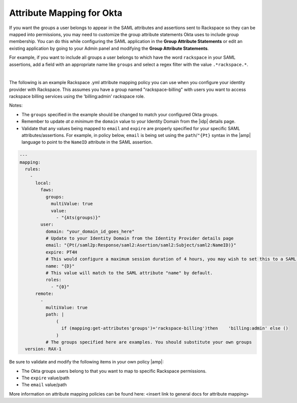 .. _okta-attribmapping-ug:

==========================
Attribute Mapping for Okta
==========================

If you want the groups a user belongs to appear in the SAML attributes and
assertions sent to Rackspace so they can be mapped into permissions, you may
need to customize the group attribute statements Okta uses to include group
membership. You can do this while configuring the SAML application in the
**Group Attribute Statements** or edit an existing
application by going to your Admin panel and modifying the
**Group Attribute Statements**.

For example, if you want to include all groups a user belongs to which have the
word ``rackspace`` in your SAML assertions, add a field with an appropriate
name like ``groups`` and select a regex filter with the value
``.*rackspace.*``.

.. image:: create_app_5.png

|

The following is an example Rackspace .yml attribute mapping policy you can use
when you configure your identity provider with Rackspace. This assumes you have
a group named "rackspace-billing" with users you want to access rackspace
billing services using the 'billing:admin' rackspace role.

Notes:

- The ``groups`` specified in the example should be changed to match your
  configured Okta groups.
- Remember to update *at a minimum* the ``domain`` value to your Identity
  Domain from the |idp| details page.
- Validate that any values being mapped to ``email`` and ``expire`` are
  properly specified for your specific SAML attributes/assertions. For example,
  in policy below, ``email`` is being set using the ``path``/``"{Pt}`` syntax
  in the |amp| language to point to the ``NameID`` attribute in the SAML
  assertion.


.. code-block:: yaml

   ---
   mapping:
     rules:
       -
         local:
           faws:
             groups:
               multiValue: true
               value:
                 - "{Ats(groups)}"
           user:
             domain: "your_domain_id_goes_here"
             # Update to your Identity Domain from the Identity Provider details page
             email: "{Pt(/saml2p:Response/saml2:Asertion/saml2:Subject/saml2:NameID)}"
             expire: PT4H
             # This would configure a maximum session duration of 4 hours, you may wish to set this to a SAML provided value
             name: "{D}"
             # This value will match to the SAML attribute "name" by default.
             roles:
               - "{0}"
         remote:
           -
             multiValue: true
             path: |
                 (
                   if (mapping:get-attributes'groups')='rackspace-billing')then    'billing:admin' else ()
                 )
             # The groups specified here are examples. You should substitute your own groups
     version: RAX-1

Be sure to validate and modify the following items in your own policy |amp|:

- The Okta groups users belong to that you want to map to specific Rackspace
  permissions.
- The ``expire`` value/path
- The ``email`` value/path

More information on attribute mapping policies can be found here: <insert link
to general docs for attribute mapping>
